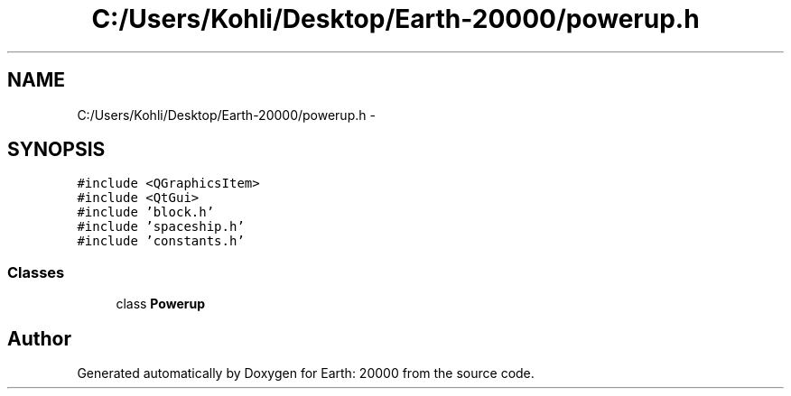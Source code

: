 .TH "C:/Users/Kohli/Desktop/Earth-20000/powerup.h" 3 "4 Dec 2009" "Earth: 20000" \" -*- nroff -*-
.ad l
.nh
.SH NAME
C:/Users/Kohli/Desktop/Earth-20000/powerup.h \- 
.SH SYNOPSIS
.br
.PP
\fC#include <QGraphicsItem>\fP
.br
\fC#include <QtGui>\fP
.br
\fC#include 'block.h'\fP
.br
\fC#include 'spaceship.h'\fP
.br
\fC#include 'constants.h'\fP
.br

.SS "Classes"

.in +1c
.ti -1c
.RI "class \fBPowerup\fP"
.br
.in -1c
.SH "Author"
.PP 
Generated automatically by Doxygen for Earth: 20000 from the source code.
